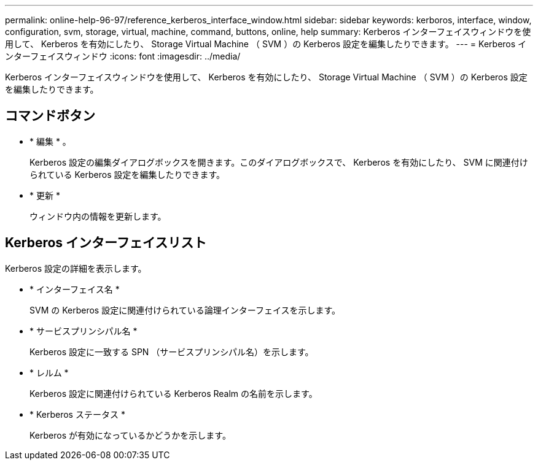 ---
permalink: online-help-96-97/reference_kerberos_interface_window.html 
sidebar: sidebar 
keywords: kerboros, interface, window, configuration, svm, storage, virtual, machine, command, buttons, online, help 
summary: Kerberos インターフェイスウィンドウを使用して、 Kerberos を有効にしたり、 Storage Virtual Machine （ SVM ）の Kerberos 設定を編集したりできます。 
---
= Kerberos インターフェイスウィンドウ
:icons: font
:imagesdir: ../media/


[role="lead"]
Kerberos インターフェイスウィンドウを使用して、 Kerberos を有効にしたり、 Storage Virtual Machine （ SVM ）の Kerberos 設定を編集したりできます。



== コマンドボタン

* * 編集 * 。
+
Kerberos 設定の編集ダイアログボックスを開きます。このダイアログボックスで、 Kerberos を有効にしたり、 SVM に関連付けられている Kerberos 設定を編集したりできます。

* * 更新 *
+
ウィンドウ内の情報を更新します。





== Kerberos インターフェイスリスト

Kerberos 設定の詳細を表示します。

* * インターフェイス名 *
+
SVM の Kerberos 設定に関連付けられている論理インターフェイスを示します。

* * サービスプリンシパル名 *
+
Kerberos 設定に一致する SPN （サービスプリンシパル名）を示します。

* * レルム *
+
Kerberos 設定に関連付けられている Kerberos Realm の名前を示します。

* * Kerberos ステータス *
+
Kerberos が有効になっているかどうかを示します。


